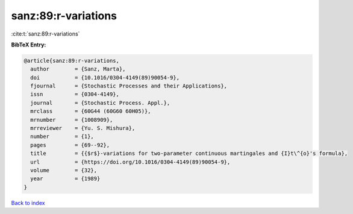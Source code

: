 sanz:89:r-variations
====================

:cite:t:`sanz:89:r-variations`

**BibTeX Entry:**

.. code-block:: bibtex

   @article{sanz:89:r-variations,
     author        = {Sanz, Marta},
     doi           = {10.1016/0304-4149(89)90054-9},
     fjournal      = {Stochastic Processes and their Applications},
     issn          = {0304-4149},
     journal       = {Stochastic Process. Appl.},
     mrclass       = {60G44 (60G60 60H05)},
     mrnumber      = {1008909},
     mrreviewer    = {Yu. S. Mishura},
     number        = {1},
     pages         = {69--92},
     title         = {{$r$}-variations for two-parameter continuous martingales and {I}t\^{o}'s formula},
     url           = {https://doi.org/10.1016/0304-4149(89)90054-9},
     volume        = {32},
     year          = {1989}
   }

`Back to index <../By-Cite-Keys.html>`_
